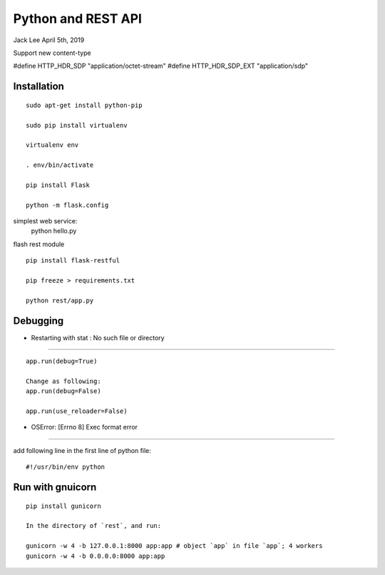 Python and REST API
##########################################
Jack Lee  April 5th, 2019


Support new content-type

#define		HTTP_HDR_SDP					"application/octet-stream"
#define		HTTP_HDR_SDP_EXT				"application/sdp"



Installation
=============================

::

   sudo apt-get install python-pip

   sudo pip install virtualenv

   virtualenv env

   . env/bin/activate

   pip install Flask

   python -m flask.config

simplest web service:
   python hello.py 

flash rest module

::

   pip install flask-restful
   
   pip freeze > requirements.txt
   
   python rest/app.py


Debugging
==============================

* Restarting with stat : No such file or directory
--------------------------------------------------------

::

    app.run(debug=True)
    
    Change as following:
    app.run(debug=False)

    app.run(use_reloader=False)


* OSError: [Errno 8] Exec format error
--------------------------------------------------------

add following line in the first line of python file:

::

   #!/usr/bin/env python


Run with gnuicorn
=================================

::

   pip install gunicorn

   In the directory of `rest`, and run:
   
   gunicorn -w 4 -b 127.0.0.1:8000 app:app # object `app` in file `app`; 4 workers
   gunicorn -w 4 -b 0.0.0.0:8000 app:app
   


